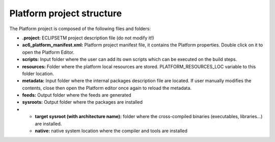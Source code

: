 ==========================
Platform project structure
==========================

The Platform project is composed of the following files and folders:

-  **.project:** ECLIPSETM project description file (do not modify it!)

-  **ac6_platform_manifest.xml:** Platform project manifest file, it
   contains the Platform properties. Double click on it to open the
   Platform Editor.

-  **scripts:** Input folder where the user can add its own scripts
   which can be executed on the build steps.

-  **resources:** Folder where the platform local resources are stored.
   PLATFORM_RESOURCES_LOC variable to this folder location.

-  **metadata:** Input folder where the internal packages description
   file are located. If user manually modifies the contents, close then
   open the Platform editor once again to reload the metadata.

-  **feeds:** Output folder where the feeds are generated

-  **sysroots:** Output folder where the packages are installed

-  

   -  **target sysroot (with architecture name):** folder where the
      cross-compiled binaries (executables, libraries...) are installed.
   -  **native:** native system location where the compiler and tools
      are installed

